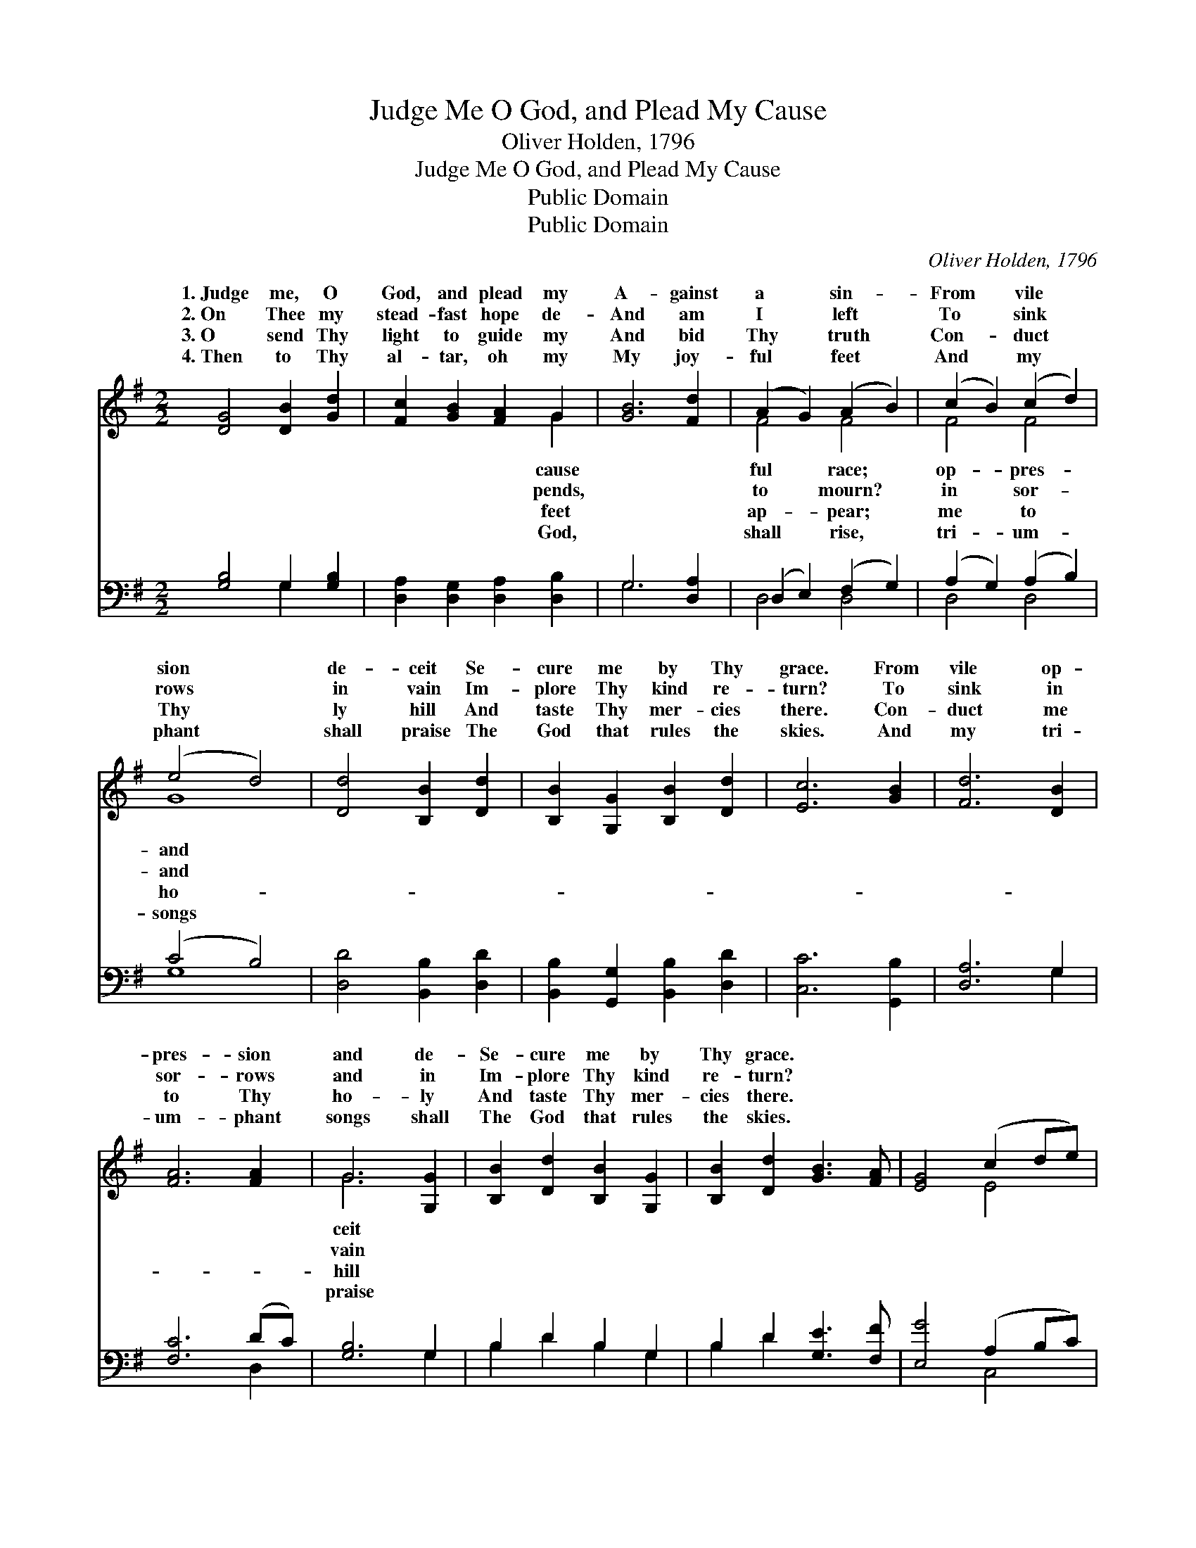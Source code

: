 X:1
T:Judge Me O God, and Plead My Cause
T:Oliver Holden, 1796
T:Judge Me O God, and Plead My Cause
T:Public Domain
T:Public Domain
C:Oliver Holden, 1796
Z:Public Domain
%%score ( 1 2 ) ( 3 4 )
L:1/8
M:2/2
K:G
V:1 treble 
V:2 treble 
V:3 bass 
V:4 bass 
V:1
 [DG]4 [DB]2 [Gd]2 | [Fc]2 [GB]2 [FA]2 G2 | [GB]6 [Fd]2 | (A2 G2) (A2 B2) | (c2 B2) (c2 d2) | %5
w: 1.~Judge me, O|God, and plead my|A- gainst|a * sin- *|From * vile *|
w: 2.~On Thee my|stead- fast hope de-|And am|I * left *|To * sink *|
w: 3.~O send Thy|light to guide my|And bid|Thy * truth *|Con- * duct *|
w: 4.~Then to Thy|al- tar, oh my|My joy-|ful * feet *|And * my *|
 (e4 d4) | [Dd]4 [B,B]2 [Dd]2 | [B,B]2 [G,G]2 [B,B]2 [Dd]2 | [Ec]6 [GB]2 | [Fd]6 [DB]2 | %10
w: sion *|de- ceit Se-|cure me by Thy|grace. From|vile op-|
w: rows *|in vain Im-|plore Thy kind re-|turn? To|sink in|
w: Thy *|ly hill And|taste Thy mer- cies|there. Con-|duct me|
w: phant *|shall praise The|God that rules the|skies. And|my tri-|
 [FA]6 [FA]2 | G6 [G,G]2 | [B,B]2 [Dd]2 [B,B]2 [G,G]2 | [B,B]2 [Dd]2 [GB]3 [FA] | [EG]4 (c2 de) | %15
w: pres- sion|and de-|Se- cure me by|Thy grace. * *||
w: sor- rows|and in|Im- plore Thy kind|re- turn? * *||
w: to Thy|ho- ly|And taste Thy mer-|cies there. * *||
w: um- phant|songs shall|The God that rules|the skies. * *||
 [Fd]4 [Dc]4 | [DB]8 |] %17
w: ||
w: ||
w: ||
w: ||
V:2
 x8 | x6 G2 | x8 | F4 F4 | F4 F4 | G8 | x8 | x8 | x8 | x8 | x8 | G6 x2 | x8 | x8 | x4 E4 | x8 | %16
w: |cause||ful race;|op- pres-|and||||||ceit|||||
w: |pends,||to mourn?|in sor-|and||||||vain|||||
w: |feet||ap- pear;|me to|ho-||||||hill|||||
w: |God,||shall rise,|tri- um-|songs||||||praise|||||
 x8 |] %17
w: |
w: |
w: |
w: |
V:3
 [G,B,]4 G,2 [G,B,]2 | [D,A,]2 [D,G,]2 [D,A,]2 [D,B,]2 | G,6 [D,A,]2 | (D,2 E,2) (F,2 G,2) | %4
 (A,2 G,2) (A,2 B,2) | (C4 B,4) | [D,D]4 [B,,B,]2 [D,D]2 | [B,,B,]2 [G,,G,]2 [B,,B,]2 [D,D]2 | %8
 [C,C]6 [G,,B,]2 | [D,A,]6 G,2 | [F,C]6 (DC) | [G,B,]6 G,2 | B,2 D2 B,2 G,2 | B,2 D2 [G,E]3 [F,F] | %14
 [E,G]4 (A,2 B,C) | [D,B,]4 [D,A,]4 | [G,,G,]8 |] %17
V:4
 x4 G,2 x2 | x8 | G,6 x2 | D,4 D,4 | D,4 D,4 | G,8 | x8 | x8 | x8 | x6 G,2 | x6 D,2 | x6 G,2 | %12
 B,2 D2 B,2 G,2 | B,2 D2 x4 | x4 C,4 | x8 | x8 |] %17

